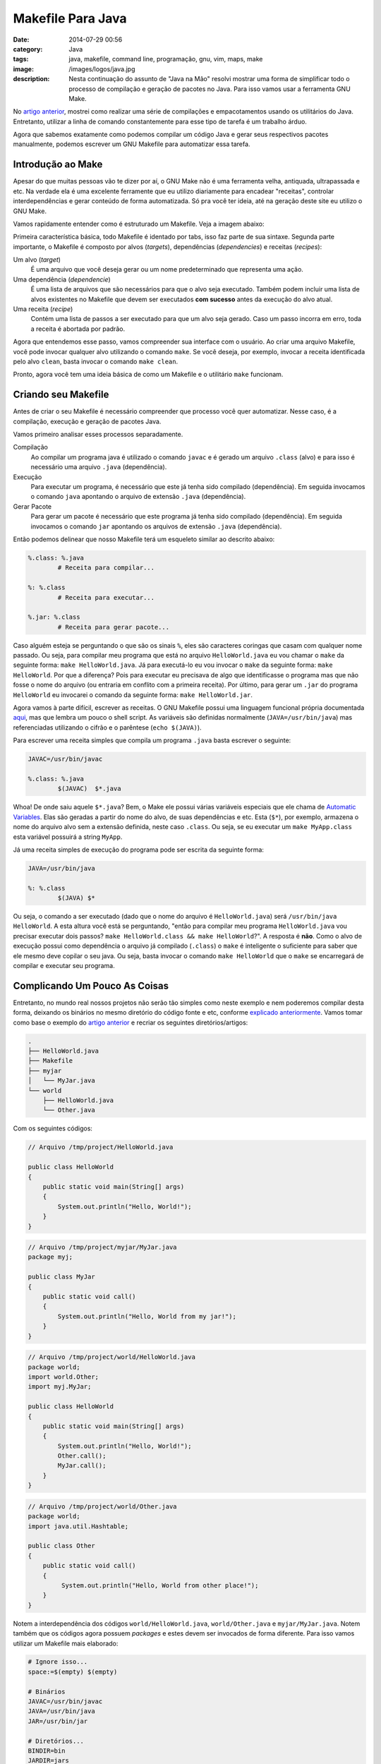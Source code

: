 Makefile Para Java
##################
:date: 2014-07-29 00:56
:category: Java
:tags: java, makefile, command line, programação, gnu, vim, maps, make
:image: /images/logos/java.jpg
:description: Nesta continuação do assunto de "Java na Mão" resolvi mostrar uma forma de simplificar todo o processo de compilação e geração de pacotes no Java. Para isso vamos usar a ferramenta GNU Make.

No `artigo anterior`_, mostrei como realizar uma série de compilações e empacotamentos usando os utilitários do Java. Entretanto, utilizar a linha de comando constantemente para esse tipo de tarefa é um trabalho árduo.

.. image:: {filename}/images/java/java-gnu.jpg
        :target: {filename}/images/java/java-gnu.jpg
        :alt: Java & GNU
        :align: center

Agora que sabemos exatamente como podemos compilar um código Java e gerar seus respectivos pacotes manualmente, podemos escrever um GNU Makefile para automatizar essa tarefa.

.. more

Introdução ao Make
------------------

Apesar do que muitas pessoas vão te dizer por aí, o GNU Make não é uma ferramenta velha, antiquada, ultrapassada e etc. Na verdade ela é uma excelente ferramente que eu utilizo diariamente para encadear "receitas", controlar interdependências e gerar conteúdo de forma automatizada. Só pra você ter ideia, até na geração deste site eu utilizo o GNU Make.

Vamos rapidamente entender como é estruturado um Makefile. Veja a imagem abaixo:

.. image:: {filename}/images/java/makefile-ilustrado.png
        :target: {filename}/images/java/makefile-ilustrado.png
        :alt: Java Makefile Ilustrado
        :align: center

Primeira característica básica, todo Makefile é identado por tabs, isso faz parte de sua sintaxe. Segunda parte importante, o Makefile é composto por alvos (*targets*), dependências (*dependencies*) e receitas (*recipes*):

Um alvo (*target*)
        É uma arquivo que você deseja gerar ou um nome predeterminado que representa uma ação.
Uma dependência (*dependencie*)
        É uma lista de arquivos que são necessários para que o alvo seja executado. Também podem incluir uma lista de alvos existentes no Makefile que devem ser executados **com sucesso** antes da execução do alvo atual.
Uma receita (*recipe*)
        Contém uma lista de passos a ser executado para que um alvo seja gerado. Caso um passo incorra em erro, toda a receita é abortada por padrão.

Agora que entendemos esse passo, vamos compreender sua interface com o usuário. Ao criar uma arquivo Makefile, você pode invocar qualquer alvo utilizando o comando ``make``. Se você deseja, por exemplo, invocar a receita identificada pelo alvo ``clean``, basta invocar o comando ``make clean``.

Pronto, agora você tem uma ideia básica de como um Makefile e o utilitário ``make`` funcionam.


Criando seu Makefile
--------------------

Antes de criar o seu Makefile é necessário compreender que processo você quer automatizar. Nesse caso, é a compilação, execução e geração de pacotes Java.

Vamos primeiro analisar esses processos separadamente.

Compilação
        Ao compilar um programa java é utilizado o comando ``javac`` e é gerado um arquivo ``.class`` (alvo) e para isso é necessário uma arquivo ``.java`` (dependência).
Execução
        Para executar um programa, é necessário que este já tenha sido compilado (dependência). Em seguida invocamos o comando ``java`` apontando o arquivo de extensão ``.java`` (dependência).
Gerar Pacote
        Para gerar um pacote é necessário que este programa já tenha sido compilado (dependência). Em seguida invocamos o comando ``jar`` apontando os arquivos de extensão ``.java`` (dependência).

Então podemos delinear que nosso Makefile terá um esqueleto similar ao descrito abaixo:

.. code-block:: makefile

        %.class: %.java
                # Receita para compilar...

        %: %.class
                # Receita para executar...

        %.jar: %.class
                # Receita para gerar pacote...

Caso alguém esteja se perguntando o que são os sinais ``%``, eles são caracteres coringas que casam com qualquer nome passado. Ou seja, para compilar meu programa que está no arquivo ``HelloWorld.java`` eu vou chamar o ``make`` da seguinte forma: ``make HelloWorld.java``. Já para executá-lo eu vou invocar o ``make`` da seguinte forma: ``make HelloWorld``. Por que a diferença? Pois para executar eu precisava de algo que identificasse o programa mas que não fosse o nome do arquivo (ou entraria em conflito com a primeira receita). Por último, para gerar um ``.jar`` do programa ``HelloWorld`` eu invocarei o comando da seguinte forma: ``make HelloWorld.jar``.

Agora vamos à parte difícil, escrever as receitas. O GNU Makefile possui uma linguagem funcional própria documentada `aqui`_, mas que lembra um pouco o shell script. As variáveis são definidas normalmente (``JAVA=/usr/bin/java``) mas referenciadas utilizando o cifrão e o parêntese (``echo $(JAVA)``).

Para escrever uma receita simples que compila um programa ``.java`` basta escrever o seguinte:

.. code-block:: makefile

        JAVAC=/usr/bin/javac

        %.class: %.java
                $(JAVAC)  $*.java

Whoa! De onde saiu aquele ``$*.java``? Bem, o Make ele possui várias variáveis especiais que ele chama de `Automatic Variables`_. Elas são geradas a partir do nome do alvo, de suas dependências e etc. Esta (``$*``), por exemplo, armazena o nome do arquivo alvo sem a extensão definida, neste caso ``.class``. Ou seja, se eu executar um ``make MyApp.class`` esta variável possuirá a string ``MyApp``.

Já uma receita simples de execução do programa pode ser escrita da seguinte forma:

.. code-block:: makefile

        JAVA=/usr/bin/java

        %: %.class
                $(JAVA) $*

Ou seja, o comando a ser executado (dado que o nome do arquivo é ``HelloWorld.java``) será ``/usr/bin/java HelloWorld``. A esta altura você está se perguntando, "então para compilar meu programa ``HelloWorld.java`` vou precisar executar dois passos? ``make HelloWorld.class && make HelloWorld``?". A resposta é **não**. Como o alvo de execução possui como dependência o arquivo já compilado (``.class``) o ``make`` é inteligente o suficiente para saber que ele mesmo deve copilar o seu java. Ou seja, basta invocar o comando ``make HelloWorld`` que o ``make`` se encarregará de compilar e executar seu programa.


Complicando Um Pouco As Coisas
------------------------------

Entretanto, no mundo real nossos projetos não serão tão simples como neste exemplo e nem poderemos compilar desta forma, deixando os binários no mesmo diretório do código fonte e etc, conforme `explicado anteriormente`_. Vamos tomar como base o exemplo do `artigo anterior`_ e recriar os seguintes diretórios/artigos:

.. code::

        .
        ├── HelloWorld.java
        ├── Makefile
        ├── myjar
        │   └── MyJar.java
        └── world
            ├── HelloWorld.java
            └── Other.java

Com os seguintes códigos:

.. code-block:: java

        // Arquivo /tmp/project/HelloWorld.java

        public class HelloWorld
        {
            public static void main(String[] args)
            {
                System.out.println("Hello, World!");
            }
        }

.. code-block:: java

        // Arquivo /tmp/project/myjar/MyJar.java
        package myj;

        public class MyJar
        {
            public static void call()
            {
                System.out.println("Hello, World from my jar!");
            }
        }

.. code-block:: java

        // Arquivo /tmp/project/world/HelloWorld.java
        package world;
        import world.Other;
        import myj.MyJar;

        public class HelloWorld
        {
            public static void main(String[] args)
            {
                System.out.println("Hello, World!");
                Other.call();
                MyJar.call();
            }
        }

.. code-block:: java

        // Arquivo /tmp/project/world/Other.java
        package world;
        import java.util.Hashtable;

        public class Other
        {
            public static void call()
            {
                 System.out.println("Hello, World from other place!");
            }
        }


Notem a interdependência dos códigos ``world/HelloWorld.java``, ``world/Other.java`` e ``myjar/MyJar.java``. Notem também que os códigos agora possuem *packages* e estes devem ser invocados de forma diferente. Para isso vamos utilizar um Makefile mais elaborado:

.. code-block:: makefile

        # Ignore isso...
        space:=$(empty) $(empty)

        # Binários
        JAVAC=/usr/bin/javac
        JAVA=/usr/bin/java
        JAR=/usr/bin/jar

        # Diretórios...
        BINDIR=bin
        JARDIR=jars

        # Adicione qualquer classpath externo que você precise
        USERCLASSPATH=.

        # Criando classpath dinâmico
        TMPCLASSPATH=$(USERCLASSPATH):$(realpath $(BASE)$(BINDIR))
        ifneq (,$(wildcard $(jars)/*))
                CLASSPATH=$(TMPCLASSPATH):$(subst $(space),:,$(foreach jar,$(wildcard $(JARDIR)/*.jar),$(realpath $(jar))))
        endif

        # Flags de compilação
        JCFLAGS=-g -d $(BASE)$(BINDIR) -classpath $(CLASSPATH)
        # Flags de execução
        JFLAGS=-classpath $(CLASSPATH)

        %.class: %.java
                $(eval BASE=$(dir $<))
                rm -rf $(BASE)$(BINDIR) && mkdir $(BASE)$(BINDIR)
                $(JAVAC) $(JCFLAGS) $*.java

        %: %.class
                echo $*
                cd $(BASE)$(BINDIR) && $(JAVA) $(JFLAGS) $(subst /,.,$*)

        %.jar: %.class
                -mkdir -p $(JARDIR)
                $(JAR) cfe $(JARDIR)/$(subst /,-,$*.jar) $(subst /,.,$*) -C $(BASE)$(BINDIR)/ .

        clean:
                -find . -type d -name $(BINDIR) | xargs -I{} rm -rf {}
                -rm -rf $(JARDIR)

        PHONY: clean

Este Makefile já é um pouco mais complicado, mas ele já faz segmentação de binários e pacotes e controle de dependências e inclusão no ``classpath``.

Um Programa Simples
-------------------

Primeiro vamos a uma exemplo simples, compilar, executar e gerar um pacote do programa ``HelloWorld.java``:

.. code-block:: bash

        $ make HelloWorld
        rm -rf ./bin && mkdir ./bin
        /usr/bin/javac -g -d ./bin -classpath .:/tmp/java/bin: HelloWorld.java
        cd ./bin && /usr/bin/java -classpath .:/tmp/java/bin: HelloWorld
        Hello, World!

Notem que esta invocação já realiza a limpeza do arquivo de binários (``./bin``), compila o código e o invoca. Por fim temos a saída: ``Hello, World!``. Agora vamos gerar o pacote:

.. code-block:: bash

        $ make HelloWorld.jar
        rm -rf ./bin && mkdir ./bin
        /usr/bin/javac -g -d ./bin -classpath .:/tmp/java/bin: HelloWorld.java
        mkdir -p jars
        /usr/bin/jar cfe jars/HelloWorld.jar HelloWorld -C ./bin/ .

        $ ls -la jars/
        total 12
        drwxrwxr-x 2 magnun magnun 4096 Jul 29 00:25 .
        drwxrwxr-x 6 magnun magnun 4096 Jul 29 00:25 ..
        -rw-rw-r-- 1 magnun magnun  821 Jul 29 00:25 HelloWorld.jar

        $ java -jar jars/HelloWorld.jar
        Hello, World!

Note que esta regra não executa o ``.jar`` pois este não necessariamente é executável, pode ser apenas uma biblioteca conforme o próximo exemplo.


Uma Biblioteca
--------------

A biblioteca ``MyJar`` não deve ser executada, apenas compilada pois esta é dependência para o próximo programa, presente no *package* ``world``. Veja como é simples a execução e compilação:

.. code-block:: bash

        $ make myjar/MyJar.jar
        rm -rf myjar/bin && mkdir myjar/bin
        /usr/bin/javac -g -d myjar/bin -classpath .:: myjar/MyJar.java
        mkdir -p jars
        /usr/bin/jar cfe jars/myjar-MyJar.jar myjar.MyJar -C myjar/bin/ .

Pronto! Note que:

- Eu precisei informar o caminho completo (incluindo o diretório raiz do projeto);
- Que o make já separa os binários em ``myjar/bin``;
- Que o make gera nomes de pacotes baseado na estrutura de pastas, ``myjar-MyJar.jar``;


Um Programa com Dependências
----------------------------

Agora vamos ao desafio, o programa ``world/HelloWorld.java``, que possui dependências dentro de si (``world/Other.java``) e dependência de um ``.jar`` externo:

.. code-block:: bash

        $ make world/HelloWorld
        rm -rf world/bin && mkdir world/bin
        /usr/bin/javac -g -d world/bin -classpath .::/tmp/java/jars/myjar-MyJar.jar world/HelloWorld.java
        cd world/bin && /usr/bin/java -classpath .:/tmp/java/world/bin:/tmp/java/jars/myjar-MyJar.jar world.HelloWorld
        Hello, World!
        Hello, World from other place!
        Hello, World from my jar!

Note que o Makefile já populou o ``classpath`` corretamente para a invocação do programa ``java``.

Uma Falha
---------

Da forma como este Makefile foi idealizado (100% automático) ele não é capaz de deduzir que o programar ``world.HelloWorld`` tem como dependência a biblioteca ``myjar.MyJar`` e requer que nos invoquemos sua compilação manualmente. Veja o erro:

.. code-block:: bash

        $ make clean
        find . -type d -name bin | xargs -I{} rm -rf {}
        rm -rf jars

        $ make world/HelloWorld
        rm -rf world/bin && mkdir world/bin
        /usr/bin/javac -g -d world/bin -classpath .:: world/HelloWorld.java
        world/HelloWorld.java:4: error: package myj does not exist
        import myj.MyJar;
                  ^
        world/HelloWorld.java:12: error: cannot find symbol
                MyJar.call();
                ^
          symbol:   variable MyJar
          location: class HelloWorld
        2 errors
        make: ** [world/HelloWorld.class] Erro 1

O erro ocorre pois o programa ``MyJar`` não foi compilado ainda. Basta executar um ``make myjar/MyJar.jar`` e repetir o comando ``make world/HelloWorld`` que a execução concluirá com sucesso.

Bonus Track
-----------

Vocês se lembram que eu comecei o `artigo anterior`_ dizendo que aprendi a compilar em Java apenas para usar o VIM? Então... eu aprendi a usar o Makefile pois este se integra muito com com o VIM também.

Se você estiver programando no VIM e colocar esse Makefile na raiz do seu projeto você pode compilar e quiser executar seu programa sem sair do VIM, basta você invocar o ``make`` através do modo de comandos do VIM da seguinte forma: ``:make world/HelloWorld``. Qual a vantagem em relação a invocar o ``make`` pelo terminal? A integração entre ambas as ferramentas! O VIM interpreta a saída do ``make`` realizar o *parsing* encontra os erros de compilação e move o seu cursor para as linhas que contêm erros. Veja:

.. image:: {filename}/images/java/integracao-vim-make.png
        :target: {filename}/images/java/integracao-vim-make.png
        :alt: Intrgração VIM & Makefile
        :align: center

Muito interessante não? Mas é claro que você não precisa ficar digitando esse comando constantemente. Para isso você pode criar os seguintes atalhos:

.. code-block:: vim

        nnoremap <F1> :make %:r.class<CR>
        nnoremap <F2> :make %:r<CR>
        nnoremap <F3> :make %:r.jar<CR>

Estes mapeamentos configuram as teclas ``F1`` para compilar o programa, a tecla ``F2``  para compilar e executar o programa e a tecla ``F3`` para compilar e empacotar.

Caso você seja como eu, e não goste de mover a mão até a fileira de teclas ``F1`` a ``F12``, faça a seguinte configuração de atalhos:

.. code-block:: vim

        nnoremap <leader>jc :make %.class<CR>
        nnoremap <leader>jr :make %:r<CR>
        nnoremap <leader>jj :make %:r.jar<CR>

Sendo estes minemônicos para *java compile*, *java run* e *java jar*.

Por enquanto é só pessoal!

.. _artigo anterior: /pt/programado-em-java-sem-ide
.. _aqui: http://www.gnu.org/software/make/manual/make.html
.. _Automatic Variables: http://www.gnu.org/software/make/manual/make.html#Automatic-Variables
.. _explicado anteriormente: /pt/programado-em-java-sem-ide
